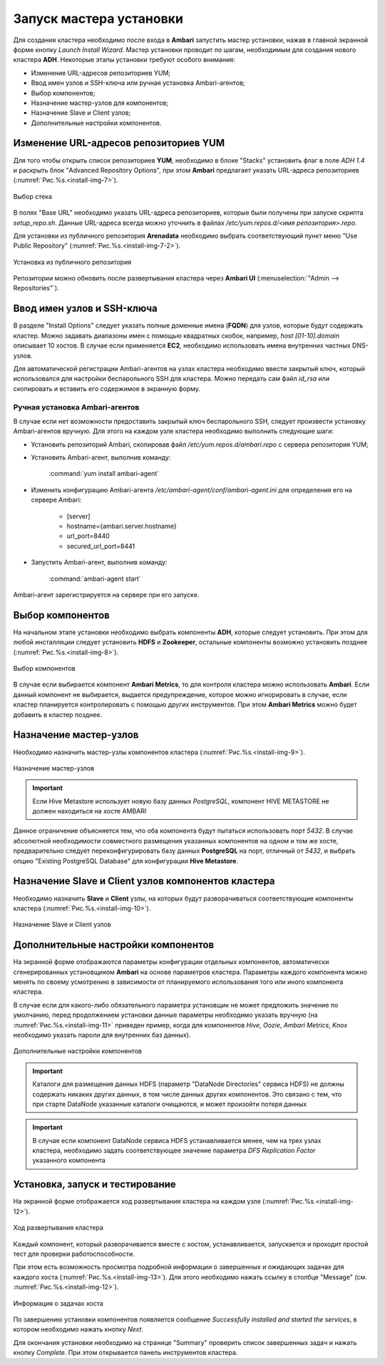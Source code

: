Запуск мастера установки
------------------------

Для создания кластера необходимо после входа в **Ambari** запустить мастер
установки, нажав в главной экранной форме кнопку *Launch Install Wizard*. Мастер установки проводит по шагам, необходимым для
создания нового кластера **ADH**. Некоторые этапы установки требуют особого внимания:


+ Изменение URL-адресов репозиториев YUM;
+ Ввод имен узлов и SSH-ключа или ручная установка Ambari-агентов;
+ Выбор компонентов;
+ Назначение мастер-узлов для компонентов;
+ Назначение Slave и Client узлов;
+ Дополнительные настройки компонентов.



Изменение URL-адресов репозиториев YUM
^^^^^^^^^^^^^^^^^^^^^^^^^^^^^^^^^^^^^^


Для того чтобы открыть список репозиториев **YUM**, необходимо в блоке
"Stacks" установить флаг в поле *ADH 1.4* и раскрыть блок "Advanced
Repository Options", при этом **Ambari** предлагает указать URL-адреса репозиториев (:numref:`Рис.%s.<install-img-7>`).

.. _install-img-7:

.. figure:: imgs/install_pic7.*
   :align: center
   
   Выбор стека


В полях "Base URL" необходимо указать URL-адреса репозиториев, которые были получены при запуске скрипта *setup_repo.sh*.
Данные URL-адреса всегда можно уточнить в файлах */etc/yum.repos.d/<имя репозитория>.repo*.

Для установки из публичного репозитория **Arenadata** необходимо выбрать соответствующий пункт меню "Use Public Repository" (:numref:`Рис.%s.<install-img-7-2>`).

.. _install-img-7-2:

.. figure:: imgs/install_pic7-2.*
   :align: center
   
   Установка из публичного репозитория

Репозитории можно обновить после развертывания кластера через **Ambari UI** (:menuselection:`"Admin --> Repositories"`).


Ввод имен узлов и SSH-ключа
^^^^^^^^^^^^^^^^^^^^^^^^^^^^


В разделе "Install Options" следует указать полные доменные имена (**FQDN**) для
узлов, которые будут содержать кластер. Можно задавать диапазоны имен с помощью квадратных скобок, например, *host [01-10].domain*
описывает 10 хостов. В случае если применяется **EC2**, необходимо использовать имена внутренних частных DNS-узлов.

Для автоматической регистрации Ambari-агентов на узлах кластера необходимо ввести закрытый ключ, который использовался для настройки
беспарольного SSH для кластера. Можно передать сам файл *id_rsa* или скопировать и вставить его содержимое в экранную форму.



Ручная установка Ambari-агентов
~~~~~~~~~~~~~~~~~~~~~~~~~~~~~~~


В случае если нет возможности предоставить закрытый ключ беспарольного SSH, следует произвести установку Ambari-агентов вручную. Для этого на каждом узле кластера необходимо выполнить следующие шаги:


+ Установить репозиторий Ambari, скопировав файл */etc/yum.repos.d/ambari.repo* с сервера репозитория YUM;
+ Установить Ambari-агент, выполнив команду:

    :command:`yum install ambari-agent`
    
+ Изменить конфигурацию Ambari-агента */etc/ambari-agent/conf/ambari-agent.ini* для определения его на сервере Ambari:

    + [server]
    + hostname={ambari.server.hostname}
    + url_port=8440
    + secured_url_port=8441


+ Запустить Ambari-агент, выполнив команду:

    :command:`ambari-agent start`
    
Ambari-агент зарегистрируется на сервере при его запуске.



Выбор компонентов
^^^^^^^^^^^^^^^^^

На начальном этапе установки необходимо выбрать компоненты **ADH**, которые следует установить. При этом для любой инсталляции следует установить **HDFS** и **Zookeeper**, остальные компоненты возможно установить позднее (:numref:`Рис.%s.<install-img-8>`).

.. _install-img-8:

.. figure:: imgs/install_pic8.*
   :align: center
   
   Выбор компонентов


В случае если выбирается компонент **Ambari Metrics**, то для контроля кластера можно использовать **Ambari**. Если данный компонент не выбирается, выдается предупреждение, которое можно игнорировать в случае, если кластер планируется контролировать с помощью других инструментов. При этом **Ambari Metrics** можно будет добавить в кластер позднее.



Назначение мастер-узлов
^^^^^^^^^^^^^^^^^^^^^^^

Необходимо назначить мастер-узлы компонентов кластера (:numref:`Рис.%s.<install-img-9>`).

.. _install-img-9:

.. figure:: imgs/install_pic9.*
   :align: center
   
   Назначение мастер-узлов

.. important:: Если Hive Metastore использует новую базу данных *PostgreSQL*, компонент HIVE METASTORE не должен находиться на хосте AMBARI

Данное ограничение объясняется тем, что оба компонента будут пытаться использовать порт *5432*. В случае абсолютной необходимости совместного размещения указанных компонентов на одном и том же хосте, предварительно следует переконфигурировать базу данных **PostgreSQL** на порт, отличный от *5432*, и выбрать опцию "Existing PostgreSQL Database" для конфигурации **Hive Metastore**.



Назначение Slave и Client узлов компонентов кластера
^^^^^^^^^^^^^^^^^^^^^^^^^^^^^^^^^^^^^^^^^^^^^^^^^^^^

Необходимо назначить **Slave** и **Client** узлы, на которых будут разворачиваться соответствующие компоненты кластера (:numref:`Рис.%s.<install-img-10>`).

.. _install-img-10:

.. figure:: imgs/install_pic10.*
   :align: center
   
   Назначение Slave и Client узлов



Дополнительные настройки компонентов
^^^^^^^^^^^^^^^^^^^^^^^^^^^^^^^^^^^^

На экранной форме отображаются параметры конфигурации отдельных компонентов, автоматически сгенерированных установщиком **Ambari** на основе параметров кластера. Параметры каждого компонента можно менять по своему усмотрению в зависимости от планируемого использования того или иного компонента кластера.

В случае если для какого-либо обязательного параметра установщик не может предложить значение по умолчанию, перед продолжением установки
данные параметры необходимо указать вручную (на :numref:`Рис.%s.<install-img-11>` приведен пример, когда для компонентов *Hive*, *Oozie*, *Ambari Metrics*, *Knox* необходимо указать пароли для внутренних баз данных).

.. _install-img-11:

.. figure:: imgs/install_pic11.*
   :align: center
   
   Дополнительные настройки компонентов


.. important:: Каталоги для размещения данных HDFS (параметр "DataNode Directories" сервиса HDFS) не должны содержать никаких других данных, в том числе данных других компонентов. Это связано с тем, что при старте DataNode указанные каталоги очищаются, и может произойти потеря данных


.. important:: В случае если компонент DataNode сервиса HDFS устанавливается менее, чем на трех узлах кластера, необходимо задать соответствующее значение параметра *DFS Replication Factor* указанного компонента


Установка, запуск и тестирование
^^^^^^^^^^^^^^^^^^^^^^^^^^^^^^^^

На экранной форме отображается ход развертывания кластера на каждом узле (:numref:`Рис.%s.<install-img-12>`).


.. _install-img-12:

.. figure:: imgs/install_pic12.*
   :align: center
   
   Ход развертывания кластера


Каждый компонент, который разворачивается вместе с хостом, устанавливается, запускается и проходит простой тест для проверки
работоспособности.

При этом есть возможность просмотра подробной информации о завершенных и ожидающих задачах для каждого хоста (:numref:`Рис.%s.<install-img-13>`). Для этого необходимо нажать ссылку в столбце "Message" (см. :numref:`Рис.%s.<install-img-12>`).

.. _install-img-13:

.. figure:: imgs/install_pic13.*
   :align: center
   
   Информация о задачах хоста


По завершению установки компонентов появляется сообщение *Successfully
installed and started the services*, в котором необходимо нажать кнопку
*Next*.

Для окончания установки необходимо на странице "Summary" проверить
список завершенных задач и нажать кнопку *Complete*. При этом
открывается панель инструментов кластера.
